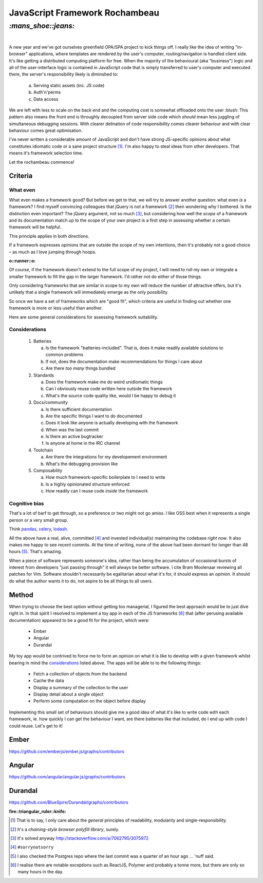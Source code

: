 JavaScript Framework Rochambeau
###############################

`:mans_shoe::jeans:`
====================
|

A new year and we've got ourselves greenfield OPA/SPA project to kick things
off. I really like the idea of writing "in-browser" applications, where
templates are rendered by the user's computer, routing/navigation is handled
client side. It's like getting a distributed computing platform for free. When
the majority of the behavioural (aka "business") logic and all of the
user-interface logic is contained in JavaScript code that is simply transferred
to user's computer and executed there, the server's responsibility likely is
diminshed to:

    a) Serving static assets (inc. JS code)
    b) Auth'n'perms
    c) Data access

We are left with less to scale on the back end and the computing cost is
somewhat offloaded onto the user :blush: This pattern also means the front end
is throughly decoupled from server side code which *should* mean less juggling
of simultaneous debugging sessions. With clearer delination of code
responsibility comes clearer behaviour and with clear behaviour comes great
optimisation.

I've never written a considerable amount of JavaScript and don't have strong
JS-specific opinions about what constitutes idiomatic code or a sane project
structure [#]_. I'm also happy to steal ideas from other developers. That means
it's framework selection time.

Let the rochambeau commence!

Criteria
--------

What even
~~~~~~~~~

What even makes a framework good? But before we get to that, we will try to
answer another question: what even *is* a framework? I find myself convincing
colleagues that jQuery is not a framework [#]_ then wondering why I bothered.
Is the distinction even important? The jQuery argument, not so much [#]_, but
considering how well the *scope* of a framework and its documentation match up
to the scope of your own project is a first step in assessing whether a certain
framework will be helpful.

This principle applies in both directions.

If a framework expresses opinions that are outside the scope of my own
intentions, then it's probably not a good choice – as much as I love jumping
through hoops.

.. class:: center

:o::runner::o:

Of course, if the framework doesn't extend to the full scope of my project, I
will need to roll my own or integrate a smaller framework to fill the gap in
the larger framework. I'd rather not do either of those things.

Only considering frameworks that are similar in scope to my own will reduce the
number of attractive offers, but it's unlikely that a single framework will
immediately emerge as the only possibility.

So once we have a set of frameworks which are "good fit", which criteria are
useful in finding out whether one framework is more or less useful than
another.

Here are some general considerations for assessing framework suitability.

Considerations
~~~~~~~~~~~~~~

  1. Batteries

     a. Is the framework "batteries-included". That is, does it make readily
        available solutions to common problems
     b. If not, does the documentation make recommendations for things I care
        about
     c. Are there *too many* things bundled

  2. Standards

     a. Does the framework make me do weird unidiomatic things
     b. Can I obviously reuse code written here outside the framework
     c. What's the source code quality like, would I be happy to debug it

  3. Docs/community

     a. Is there sufficient documentation
     b. Are the specific things I want to do documented
     c. Does it look like anyone is actually developing with the framework
     d. When was the last commit
     e. Is there an active bugtracker
     f. Is anyone at home in the IRC channel

  4. Toolchain

     a. Are there the integrations for my developement environment
     b. What's the debugging provision like

  5. Composability

     a. How much framework-specific boilerplate to I need to write
     b. Is a highly opinionated structure enforced
     c. How readily can I reuse code *inside* the framework

Cognitive bias
~~~~~~~~~~~~~~
That's a lot of barf to get through, so a preference or two might not go amiss.
I like OSS best when it represents a single person or a very small group.

Think pandas_, celery_, lodash_.

All the above have a real, alive, committed [#]_ and invested individual(s)
maintaining the codebase *right now*. It also makes me happy to see recent
commits. At the time of writing, none of the above had been dormant for longer
than 48 hours [#]_. That's amazing.

When a piece of software represents someone's idea, rather than being the
accumulation of occasional bursts of interest from developers "just passing
through" it will always be better software. I cite Bram Moolenaar reviewing all
patches for Vim.  Software shouldn't necessarily be egalitarian about what it's
for, it should express an *opinion*. It should do what the author wants it to
do, not aspire to be all things to all users.

.. _pandas: https://github.com/pydata/pandas/graphs/contributors
.. _celery: https://github.com/celery/celery/graphs/contributors
.. _lodash: https://github.com/lodash/lodash/graphs/contributors


Method
------
When trying to choose the best option without getting too managerial, I figured
the best approach would be to just dive right in. In that spirit I resolved to
implement a toy app in each of the JS frameworks [#]_ that (after perusing available
documentation) appeared to be a good fit for the project, which were:

 - Ember
 - Angular
 - Durandal

My toy app would be contrived to force me to form an opinion on what it is like
to develop with a given framework whilst bearing in mind the considerations_
listed above. The apps will be able to to the following things:

 - Fetch a collection of objects from the backend
 - Cache the data
 - Display a summary of the collection to the user
 - Display detail about a single object
 - Perform some computation on the object before display

Implementing this small set of behaviours should give me a good idea of what
it's like to write code with each framework, ie. how quickly I can get the
behaviour I want, are there batteries like that included, do I end up with code
I could reuse.  Let's get to it!

Ember
-----
https://github.com/emberjs/ember.js/graphs/contributors

Angular
-------
https://github.com/angular/angular.js/graphs/contributors

Durandal
--------
https://github.com/BlueSpire/Durandal/graphs/contributors

.. class:: center

:fire::triangular_ruler::knife: 


.. [#] That is to say, I only care about the *general* principles of
       readability, modularity and single-responsibility.
.. [#] It's a *chaining-style browser polyfill library*, surely.
.. [#] It's solved anyway http://stackoverflow.com/a/7062795/3075972
.. [#] ``#sorrynotsorry``
.. [#] I also checked the Postgres repo where the last commit was a quarter of
       an hour ago ... 'nuff said.
.. [#] I realise there are notable exceptions such as ReactJS, Polymer and
       probably a tonne more, but there are only so many hours in the day.
